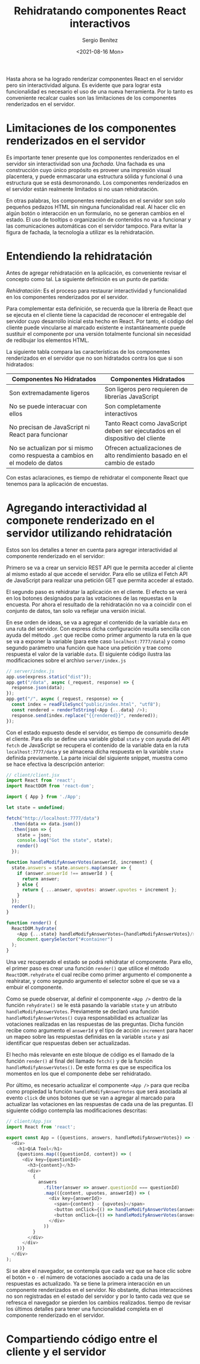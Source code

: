 
#+TITLE: Rehidratando componentes React interactivos
#+DESCRIPTION: Serie para explicar el concepto de server rendering con React
#+AUTHOR: Sergio Benítez
#+DATE:<2021-08-16 Mon>
#+STARTUP: fold
#+HUGO_BASE_DIR: ~/Development/suabochica-blog/
#+HUGO_SECTION: /post
#+HUGO_WEIGHT: auto
#+HUGO_AUTO_SET_LASTMOD: t

Hasta ahora se ha logrado renderizar componentes React en el servidor pero sin interactividad alguna. Es evidente que para lograr esta funcionalidad es necesario el uso de una nueva herramienta. Por lo tanto es conveniente recalcar cuales son las limitaciones de los componentes renderizados en el servidor.

* Limitaciones de los componentes renderizados en el servidor

Es importante tener presente que los componentes renderizados en el servidor sin interactividad son una /fachada/. Una fachada es una construcción cuyo único propósito es proveer una impresión visual placentera, y puede enmascarar una estructura sólida y funcional ó una estructura que se está desmoronando. Los componentes renderizados en el servidor están realmente limitados si no usan rehidratación.

En otras palabras, los componentes renderizados en el servidor son solo pequeños pedazos HTML sin ninguna funcionalidad real. Al hacer clic en algún botón o interacción en un formulario, no se generan cambios en el estado. El uso de tooltips o organización de contenidos no va a funcionar y las comunicaciones automáticas con el servidor tampoco. Para evitar la figura de fachada, la tecnología a utilizar es la rehidratación.

* Entendiendo la rehidratación

Antes de agregar rehidratación en la aplicación, es conveniente revisar el concepto como tal. La siguiente definición es un punto de partida:

#+begin_notes
/Rehidratación/: Es el proceso para restaurar interactividad y funcionalidad en los componentes renderizados por el servidor.
#+end_notes

Para complementar esta definición, se recuerda que la librería de React que se ejecuta en el cliente tiene la capacidad de reconocer el entregable del servidor cuyo desarrollo inicial esta hecho en React. Por tanto, el código del cliente puede vincularse al marcado existente e instantáneamente puede sustituir el componente por una versión totalmente funcional sin necesidad de redibujar los elementos HTML.

La siguiente tabla compara las características de los componentes renderizados en el servidor que no son hidratados contra los que si son hidratados:

| Componentes No Hidratados                                                    | Componentes Hidratados                                                         |
|------------------------------------------------------------------------------+--------------------------------------------------------------------------------|
| Son extremadamente ligeros                                                   | Son ligeros pero requieren de librerías JavaScript                             |
| No se puede interacuar con ellos                                             | Son completamente interactivos                                                 |
| No precisan de JavaScript ni React para funcionar                            | Tanto React como JavaScript deben ser ejecutados en el dispositivo del cliente |
| No se actualizan por si mismo como respuesta a cambios en el modelo de datos | Ofrecen actualizaciones de alto rendimiento basado en el cambio de estado     |

Con estas aclaraciones, es tiempo de rehidratar el componente React que tenemos para la aplicación de encuestas.

* Agregando interactividad al componete renderizado en el servidor utilizando rehidratación
  
Estos son los detalles a tener en cuenta para agregar interactividad al componente renderizado en el servidor:

Primero se va a crear un servicio REST API que le permita acceder al cliente al mismo estado al que accede el servidor. Para ello se utiliza el Fetch API de JavaScript para realizar una petición GET que permita acceder al estado.

El segundo paso es rehidratar la aplicación en el cliente. El efecto se verá en los botones designados para las votaciones de las repuestas en la encuesta. Por ahora el resultado de la rehidratación no va a coincidir con el conjunto de datos, tan solo va reflejar una versión inicial.

En ese orden de ideas, se va a agregar el contenido de la variable ~data~ en una ruta del servidor. Con express dicha configuración resulta sencilla con ayuda del método ~.get~ que recibe como primer argumento la ruta en la que se va a exponer la variable (para este caso ~localhost:7777/data~) y como segundo parámetro una función que hace una petición y trae como respuesta el valor de la variable ~data~. El siguiente código ilustra las modificaciones sobre el archivo ~server/index.js~

#+begin_src javascript
// server/index.js
app.use(express.static("dist"));
app.get("/data", async (_request, response) => {
  response.json(data);
});
app.get("/", async (_request, response) => {
  const index = readFileSync("public/index.html", "utf8");
  const rendered = renderToString(<App {...data} />);
  response.send(index.replace("{{rendered}}", rendered));
});
#+end_src

Con el estado expuesto desde el servidor, es tiempo de consumirlo desde el cliente. Para ello se define una variable global ~state~ y con ayuda del API ~fetch~ de JavaScript se recupera el contenido de la variable data en la ruta ~localhost:7777/data~ y se almacena dicha respuesta en la variable ~state~ definida previamente. La parte inicial del siguiente snippet, muestra como se hace efectiva la descripción anterior:

#+begin_src javascript
// client/client.jsx
import React from 'react';
import ReactDOM from 'react-dom';

import { App } from './App';

let state = undefined;

fetch("http://localhost:7777/data")
  .then(data => data.json())
  .then(json => {
    state = json;
    console.log("Got the state", state);
    render()
  });

function handleModifyAnswerVotes(answerId, increment) {
  state.answers = state.answers.map(answer => {
    if (answer.answerId !== answerId ) {
      return answer;
    } else {
      return { ...answer, upvotes: answer.upvotes + increment };
    }
  });
  render();
}

function render() {
  ReactDOM.hydrate(
    <App {...state} handleModifyAnswerVotes={handleModifyAnswerVotes}/>,
    document.querySelector("#container")
  );
}
#+end_src

Una vez recuperado el estado se podrá rehidratar el componente. Para ello, el primer paso es crear una función ~render()~ que utilice el método ~ReactDOM.rehydrate~ el cual recibe como primer argumento el componente a reahiratar, y como segundo argumento el selector sobre el que se va a embuir el componente.

Como se puede observar, al definir el componente ~<App />~ dentro de la función ~rehydrate()~ se le está pasando la variable ~state~ y un atributo ~handleModifyAnswerVotes~. Previamente se declaró una función ~handleModifyAnswerVotes()~ cuya responsabilidad es actualizar las votaciones realizadas en las respuestas de las preguntas. Dicha función recibe como argumento el ~answerId~ y el tipo de acción ~increment~ para hacer un mapeo sobre las respuestas definidas en la variable ~state~ y así identificar que respuestas deben ser actualizadas.

El hecho más relevante en este bloque de código es el llamado de la función ~render()~ al final del llamado ~fetch()~ y de la función ~handleModifyAnswerVotes()~. De este forma es que se especifica los momentos en los que el componente debe ser rehidratado.

Por último, es necesario actualizar el componente ~<App />~ para que reciba como propiedad la función ~handleModifyAnswerVotes~ que será asociada al evento ~click~ de unos botones que se van a agregar al marcado para actualizar las votaciones en las respuestas de cada una de las preguntas. El siguiente código contempla las modificaciones descritas:

#+begin_src javascript
// client/App.jsx
import React from 'react';

export const App = ({questions, answers, handleModifyAnswerVotes}) => (
  <div>
    <h1>Q&A Tool</h1>
    {questions.map(({questionId, content}) => (
      <div key={questionId}>
        <h3>{content}</h3>
        <div>
          {
            answers
              .filter(answer => answer.questionId === questionId)
              .map(({content, upvotes, answerId}) => (
                <div key={answerId}>
                  <span>{content} - {upvotes}</span>
                  <button onClick={() => handleModifyAnswerVotes(answerId, 1)}> + </button>
                  <button onClick={() => handleModifyAnswerVotes(answerId, -1)}> - </button>
                </div>
              ))
          }
        </div>
      </div>
    ))}
  </div>
);
#+end_src

Si se abre el navegador, se contempla que cada vez que se hace clic sobre el botón ~+~ o ~-~ el número de votaciones asociado a cada una de las respuestas es actualizado. Ya se tiene la primera interacción en un componente renderizados en el servidor. No obstante, dichas interacciónes no son registradas en el estado del servidor y por lo tanto cada vez que se refresca el navegador se pierden los cambios realizados. tiempo de revisar los últimos detalles para tener una funcionalidad completa en el componente renderizado en el servidor.

* Compartiendo código entre el cliente y el servidor

